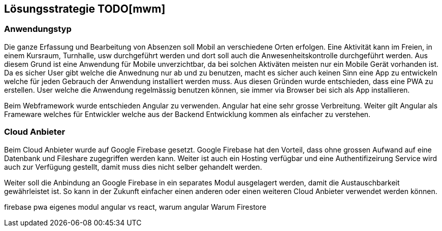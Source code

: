 [[section-solution-strategy]]
== Lösungsstrategie TODO[mwm]

=== Anwendungstyp
 
Die ganze Erfassung und Bearbeitung von Absenzen soll Mobil an verschiedene Orten erfolgen. Eine Aktivität kann im Freien, in einem Kursraum, Turnhalle, usw durchgeführt werden und dort soll auch die Anwesenheitskontrolle durchgeführt werden. Aus diesem Grund ist eine Anwendung für Mobile unverzichtbar, da bei solchen Aktiväten meisten nur ein Mobile Gerät vorhanden ist. 
Da es sicher User gibt welche die Anwednung nur ab und zu benutzen, macht es sicher auch keinen Sinn eine App zu entwickeln welche für jeden Gebrauch der Anwendung installiert werden muss. 
Aus diesen Gründen wurde entschieden, dass eine PWA zu erstellen. User welche die Anwendung regelmässig benutzen können, sie immer via Browser bei sich als App installieren.

Beim Webframework wurde entschieden Angular zu verwenden. Angular hat eine sehr grosse Verbreitung. Weiter gilt Angular als Frameware welches für Entwickler welche aus der Backend Entwicklung kommen als einfacher zu verstehen.

=== Cloud Anbieter
Beim Cloud Anbieter wurde auf Google Firebase gesetzt. Google Firebase hat den Vorteil, dass ohne grossen Aufwand auf eine Datenbank und Fileshare zugegriffen werden kann. Weiter ist auch ein Hosting verfügbar und eine Authentifizeirung Service wird auch zur Verfügung gestellt, damit muss dies nicht selber gehandelt werden. 

Weiter soll die Anbindung an Google Firebase in ein separates Modul ausgelagert werden, damit die Austauschbarkeit gewährleistet ist. So kann in der Zukunft einfacher einen anderen oder einen weiteren Cloud Anbieter verwendet werden können.


firebase
pwa
eigenes modul
angular vs react, warum angular
Warum Firestore

